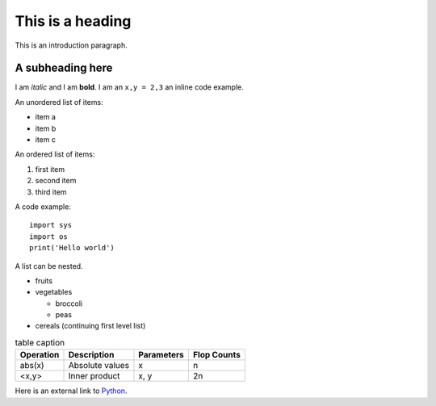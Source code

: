 This is a heading
==================

This is an introduction paragraph.

A subheading here
---------------------

I am *italic* and I am **bold**. I am an ``x,y = 2,3`` an inline code example.

An unordered list of items:

* item a
* item b
* item c

An ordered list of items:

#. first item
#. second item
#. third item

A code example::

    import sys
    import os
    print('Hello world')

.. image:: <image_path>

A list can be nested.

* fruits
* vegetables
  
  * broccoli
  * peas

* cereals (continuing first level list)

.. list-table:: table caption
    :header-rows: 1

    * - Operation 
      - Description 
      - Parameters 
      - Flop Counts 
    * - abs(x)
      - Absolute values 
      - x 
      - n
    * - <x,y> 
      - Inner product 
      - x, y 
      - 2n

Here is an external link to `Python <https://www.python.org/>`_.